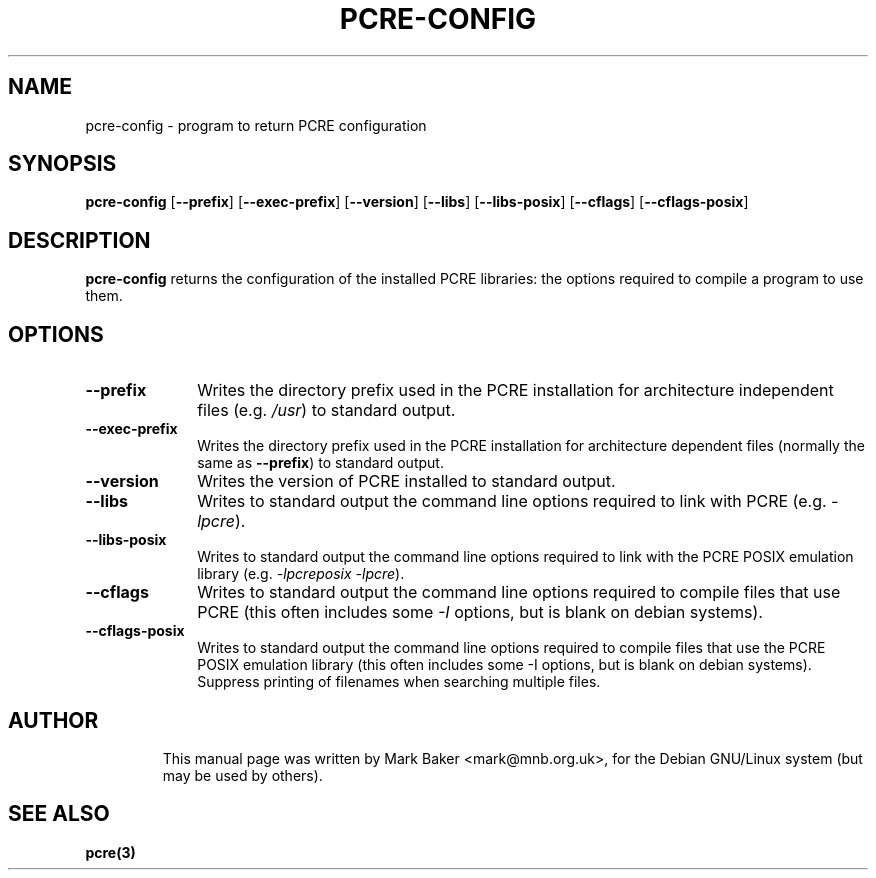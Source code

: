 .TH PCRE-CONFIG 1
.SH NAME
pcre-config \- program to return PCRE configuration
.SH SYNOPSIS
.B pcre-config
.RB [ --prefix ] 
.RB [ --exec-prefix ]
.RB [ --version ]
.RB [ --libs ] 
.RB [ --libs-posix ]
.RB [ --cflags ]
.RB [ --cflags-posix ]

.SH DESCRIPTION
\fBpcre-config\fR returns the configuration of the installed PCRE
libraries: the options required to compile a program to use them.

.SH OPTIONS
.TP 10
\fB--prefix\fR
Writes the directory prefix used in the PCRE installation for
architecture independent files (e.g. \fI/usr\fR) to standard output.
.TP
\fB--exec-prefix\fR
Writes the directory prefix used in the PCRE installation for
architecture dependent files (normally the same as \fB--prefix\fR)
to standard output.
.TP
\fB--version\fR
Writes the version of PCRE installed to standard output.
.TP
\fB--libs\fR
Writes to standard output the command line options required to link
with PCRE (e.g. \fI-lpcre\fR).
.TP
\fB--libs-posix\fR
Writes to standard output the command line options required to link
with the PCRE POSIX emulation library (e.g. \fI-lpcreposix -lpcre\fR).
.TP
\fB--cflags\fR
Writes to standard output the command line options required to compile 
files that use PCRE (this often includes some \fI-I\fR options, but is blank 
on debian systems).
.TP
\fB--cflags-posix\fR
Writes to standard output the command line options required to compile
files that use the PCRE POSIX emulation library (this often includes
some -I options, but is blank on debian systems). Suppress printing of
filenames when searching multiple files.
.TP

.SH AUTHOR
This manual page was written by Mark Baker <mark@mnb.org.uk>,
for the Debian GNU/Linux system (but may be used by others).

.SH SEE ALSO
\fBpcre(3)
